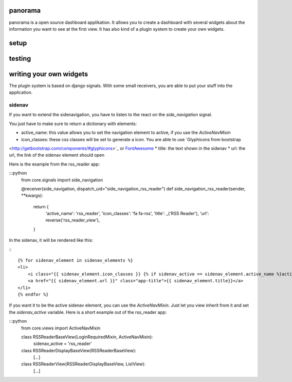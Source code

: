 panorama
==========

panorama is a open source dashboard applikation. It allows you to create a dashboard with several widgets about the information you want to see at the first view. It has also kind of a plugin system to create your own widgets.

setup
=====

testing
=======

writing your own widgets
========================

The plugin system is based on django signals. With some small receivers, you are able to put your stuff into the application.

sidenav
-------

If you want to extend the sidenavigation, you have to listen to the react on the `side_navigation` signal.

You just have to make sure to return a dictionary with elements:

* active_name: this value allows you to set the navigation element to active, if you use the `ActiveNavMixin`
* icon_classes: these css classes will be set to generate a icon. You are able to use `Glyphicons from bootstrap
<http://getbootstrap.com/components/#glyphicons>`_ or `FontAwesome <http://fontawesome.io/icons/>`_
* title: the text shown in the sidenav
* url: the url, the link of the sidenav element should open

Here is the example from the rss_reader app:

:::python
    from core.signals import side_navigation

    @receiver(side_navigation, dispatch_uid="side_navigation_rss_reader")
    def side_navigation_rss_reader(sender, **kwargs):
        return {
            'active_name': 'rss_reader',
            'icon_classes': 'fa fa-rss',
            'title': _('RSS Reader'),
            'url': reverse('rss_reader_view'),
        }

In the sidenav, it will be rendered like this:

:::

    {% for sidenav_element in sidenav_elements %}
    <li>
        <i class="{{ sidenav_element.icon_classes }} {% if sidenav_active == sidenav_element.active_name %}active{% endif %}"></i>
        <a href="{{ sidenav_element.url }}" class="app-title">{{ sidenav_element.title}}</a>
    </li>
    {% endfor %}

If you want it to be the active sidenav element, you can use the `ActiveNavMixin`. Just let you view inherit from it and set the `sidenav_active` variable. Here is a short example out of the rss_reader app:

:::python
    from core.views import ActiveNavMixin


    class RSSReaderBaseView(LoginRequiredMixin, ActiveNavMixin):
        sidenav_active = 'rss_reader'


    class RSSReaderDisplayBaseView(RSSReaderBaseView):
        [...]


    class RSSReaderView(RSSReaderDisplayBaseView, ListView):
        [...]
